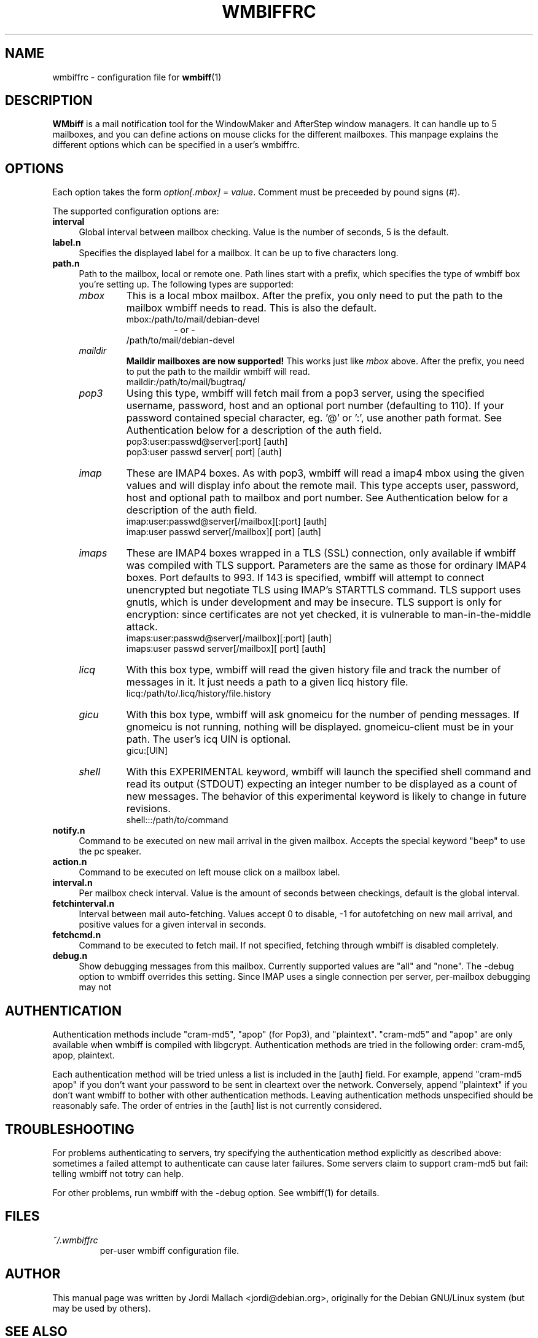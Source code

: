 .\" Hey, Emacs!  This is an -*- nroff -*- source file.
.\" $Id: wmbiffrc.5,v 1.10 2002/03/06 07:15:08 bluehal Exp $
.\"
.\" wmbiff.1 and wmbiffrc.5 are copyright 1999-2002 by 
.\" Jordi Mallach <jordi@debian.org>
.\"
.\" This is free documentation, see the latest version of the GNU
.\" General Public License for copying conditions. There is NO warranty.
.TH WMBIFFRC 5 "January 27, 2002" "wmbiff"

.SH NAME
wmbiffrc \- configuration file for
.BR wmbiff (1)

.SH DESCRIPTION
\fBWMbiff\fP is a mail notification tool for the WindowMaker and AfterStep
window managers. It can handle up to 5 mailboxes, and you can define actions
on mouse clicks for the different mailboxes. This manpage explains the
different options which can be specified in a user's wmbiffrc.

.SH OPTIONS
Each option takes the form
.IR option[.mbox] " = " value .
Comment must be preceeded by pound signs (#).

The supported configuration options are:

.TP 4
\fBinterval\fP
Global interval between mailbox checking. Value is the number of seconds, 5
is the default.
.TP
\fBlabel.n\fP
Specifies the displayed label for a mailbox. It can be up to five characters
long.
.TP
\fBpath.n\fP
Path to the mailbox, local or remote one. Path lines start with a prefix,
which specifies the type of wmbiff box you're setting up. The following types
are supported:
.RS
.TP
.I mbox
This is a local mbox mailbox. After the prefix, you only need to put the
path to the mailbox wmbiff needs to read.  This is also the default.
.RS
mbox:/path/to/mail/debian-devel
.RS
- or -
.RE
/path/to/mail/debian-devel
.RE
.TP
.I maildir
\fBMaildir mailboxes are now supported!\fP
This works just like \fImbox\fP above.  After the prefix, you need to put
the path to the maildir wmbiff will read.
.RS
maildir:/path/to/mail/bugtraq/
.RE
.TP
.I pop3
Using this type, wmbiff will fetch mail from a pop3 server, using the
specified username, password, host and an optional port number (defaulting
to 110). If your password contained special character, eg. '@' or ':',
use another path format.  See Authentication below for a description of 
the auth field. 
.RS
pop3:user:passwd@server[:port] [auth]
.RE
.RS
pop3:user passwd server[ port] [auth] 
.RE
.TP
.I imap
These are IMAP4 boxes. As with pop3, wmbiff will read a imap4 mbox using
the given values and will display info about the remote mail. This type
accepts user, password, host and optional path to mailbox and port number.
See Authentication below for a description of the auth field.
.RS
imap:user:passwd@server[/mailbox][:port] [auth]
.RE
.RS
imap:user passwd server[/mailbox][ port] [auth]
.RE
.TP
.I imaps
These are IMAP4 boxes wrapped in a TLS (SSL) connection, only available if 
wmbiff was compiled with TLS support.  Parameters are the same as those for 
ordinary IMAP4 boxes.  Port defaults to 993. If 143 is specified, 
wmbiff will attempt to connect unencrypted but negotiate TLS using
IMAP's STARTTLS command.  TLS support uses gnutls, which is under development
and may be insecure.  TLS support is only for encryption: since certificates
are not yet checked, it is vulnerable to man-in-the-middle attack.
.RS
imaps:user:passwd@server[/mailbox][:port] [auth]
.RE
.RS
imaps:user passwd server[/mailbox][ port] [auth]
.RE
.TP
.I licq
With this box type, wmbiff will read the given history file and track the
number of messages in it. It just needs a path to a given licq history file.
.RS
licq:/path/to/.licq/history/file.history
.RE
.TP
.I gicu
With this box type, wmbiff will ask gnomeicu for the number
of pending messages.  If gnomeicu is not running, nothing
will be displayed.  gnomeicu-client must be in your path.
The user's icq UIN is optional.
.RS
gicu:[UIN]
.RE
.TP
.I shell
With this EXPERIMENTAL keyword, wmbiff will launch the
specified shell command and read its output (STDOUT)
expecting an integer number to be displayed as a count
of new messages.   The behavior of this experimental
keyword is likely to change in future revisions.
.RS
shell:::/path/to/command
.RE
.RE
.TP
\fBnotify.n\fP
Command to be executed on new mail arrival in the given mailbox. Accepts
the special keyword "beep" to use the pc speaker.
.TP
\fBaction.n\fP
Command to be executed on left mouse click on a mailbox label.
.TP
\fBinterval.n\fP
Per mailbox check interval. Value is the amount of seconds between
checkings, default is the global interval.
.TP
\fBfetchinterval.n\fP
Interval between mail auto-fetching. Values accept 0 to disable, -1 for
autofetching on new mail arrival, and positive values for a given interval
in seconds.
.TP
\fBfetchcmd.n\fP
Command to be executed to fetch mail. If not specified, fetching through
wmbiff is disabled completely.
.TP
\fBdebug.n\fP 
Show debugging messages from this mailbox.  Currently
supported values are "all" and "none".  The \-debug option
to wmbiff overrides this setting.  Since IMAP uses a single
connection per server, per-mailbox debugging may not

.SH AUTHENTICATION

Authentication methods include "cram-md5", "apop" (for
Pop3), and "plaintext".  "cram-md5" and "apop" are only
available when wmbiff is compiled with libgcrypt.
Authentication methods are tried in the following order:
cram-md5, apop, plaintext.

Each authentication method will be tried unless a list is
included in the [auth] field.  For example, append "cram-md5
apop" if you don't want your password to be sent in
cleartext over the network.  Conversely, append "plaintext"
if you don't want wmbiff to bother with other authentication
methods.  Leaving authentication methods unspecified should
be reasonably safe.  The order of entries in the [auth] list
is not currently considered.

.SH TROUBLESHOOTING

For problems authenticating to servers, try specifying the
authentication method explicitly as described above:
sometimes a failed attempt to authenticate can cause later
failures.  Some servers claim to support cram-md5 but fail:
telling wmbiff not totry can help.

For other problems, run wmbiff with the -debug option.  See
wmbiff(1) for details.

.SH FILES
.TP
.I ~/.wmbiffrc
per-user wmbiff configuration file.

.SH AUTHOR
This manual page was written by Jordi Mallach <jordi@debian.org>,
originally for the Debian GNU/Linux system (but may be used by others).

.SH SEE ALSO
.PD 0
.TP
\fBwmbiff\fP(1)
.PP
\fI/usr/share/doc/wmbiff/examples/sample.wmbiffrc\fP
(or equivalent on your system)
